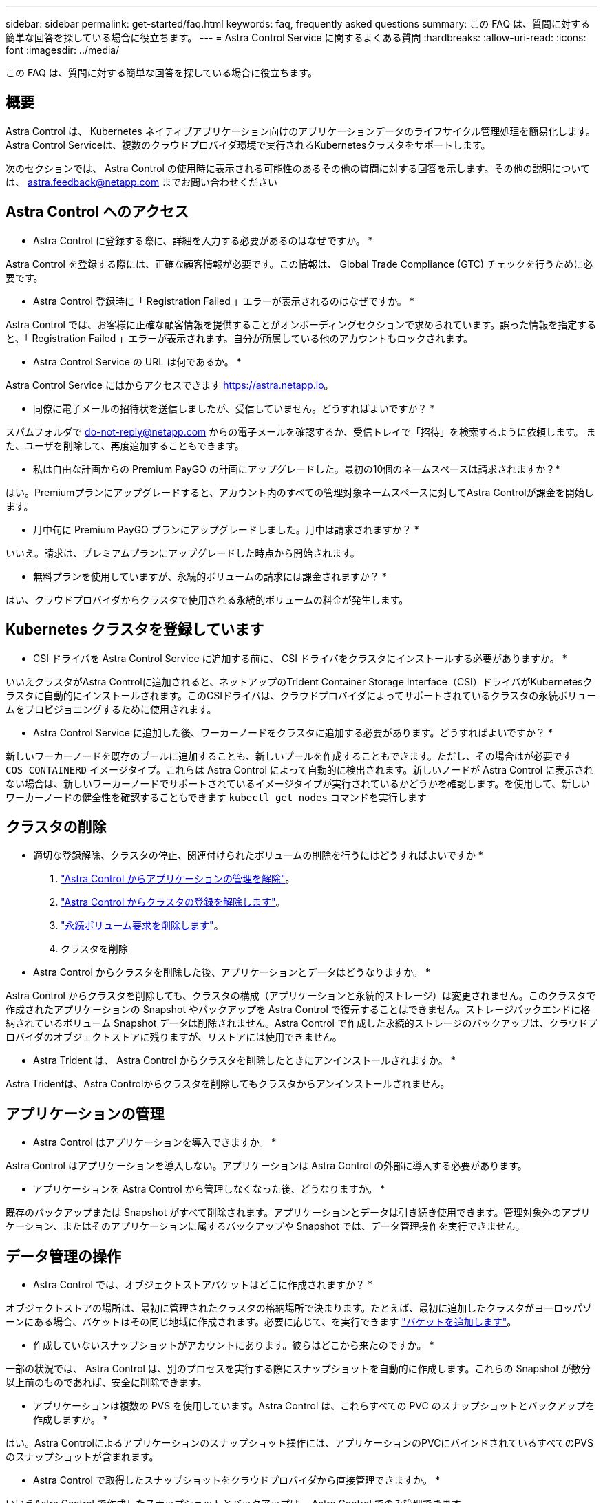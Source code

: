 ---
sidebar: sidebar 
permalink: get-started/faq.html 
keywords: faq, frequently asked questions 
summary: この FAQ は、質問に対する簡単な回答を探している場合に役立ちます。 
---
= Astra Control Service に関するよくある質問
:hardbreaks:
:allow-uri-read: 
:icons: font
:imagesdir: ../media/


[role="lead"]
この FAQ は、質問に対する簡単な回答を探している場合に役立ちます。



== 概要

Astra Control は、 Kubernetes ネイティブアプリケーション向けのアプリケーションデータのライフサイクル管理処理を簡易化します。Astra Control Serviceは、複数のクラウドプロバイダ環境で実行されるKubernetesクラスタをサポートします。

次のセクションでは、 Astra Control の使用時に表示される可能性のあるその他の質問に対する回答を示します。その他の説明については、 astra.feedback@netapp.com までお問い合わせください



== Astra Control へのアクセス

* Astra Control に登録する際に、詳細を入力する必要があるのはなぜですか。 *

Astra Control を登録する際には、正確な顧客情報が必要です。この情報は、 Global Trade Compliance (GTC) チェックを行うために必要です。

* Astra Control 登録時に「 Registration Failed 」エラーが表示されるのはなぜですか。 *

Astra Control では、お客様に正確な顧客情報を提供することがオンボーディングセクションで求められています。誤った情報を指定すると、「 Registration Failed 」エラーが表示されます。自分が所属している他のアカウントもロックされます。

* Astra Control Service の URL は何であるか。 *

Astra Control Service にはからアクセスできます https://astra.netapp.io[]。

* 同僚に電子メールの招待状を送信しましたが、受信していません。どうすればよいですか？ *

スパムフォルダで do-not-reply@netapp.com からの電子メールを確認するか、受信トレイで「招待」を検索するように依頼します。 また、ユーザを削除して、再度追加することもできます。

* 私は自由な計画からの Premium PayGO の計画にアップグレードした。最初の10個のネームスペースは請求されますか？*

はい。Premiumプランにアップグレードすると、アカウント内のすべての管理対象ネームスペースに対してAstra Controlが課金を開始します。

* 月中旬に Premium PayGO プランにアップグレードしました。月中は請求されますか？ *

いいえ。請求は、プレミアムプランにアップグレードした時点から開始されます。

* 無料プランを使用していますが、永続的ボリュームの請求には課金されますか？ *

はい、クラウドプロバイダからクラスタで使用される永続的ボリュームの料金が発生します。



== Kubernetes クラスタを登録しています

* CSI ドライバを Astra Control Service に追加する前に、 CSI ドライバをクラスタにインストールする必要がありますか。 *

いいえクラスタがAstra Controlに追加されると、ネットアップのTrident Container Storage Interface（CSI）ドライバがKubernetesクラスタに自動的にインストールされます。このCSIドライバは、クラウドプロバイダによってサポートされているクラスタの永続ボリュームをプロビジョニングするために使用されます。

* Astra Control Service に追加した後、ワーカーノードをクラスタに追加する必要があります。どうすればよいですか？ *

新しいワーカーノードを既存のプールに追加することも、新しいプールを作成することもできます。ただし、その場合はが必要です `COS_CONTAINERD` イメージタイプ。これらは Astra Control によって自動的に検出されます。新しいノードが Astra Control に表示されない場合は、新しいワーカーノードでサポートされているイメージタイプが実行されているかどうかを確認します。を使用して、新しいワーカーノードの健全性を確認することもできます `kubectl get nodes` コマンドを実行します

ifdef::aws[]



== Elastic Kubernetes Service（EKS）クラスタを登録しています

* Astra Control ServiceにプライベートEKSクラスタを追加できますか。*

はい、プライベートEKSクラスタはAstra Control Serviceに追加できます。プライベートEKSクラスタを追加するには、を参照してください link:add-first-cluster.html["Astra Control Service から Kubernetes クラスタの管理を開始します"]。

endif::aws[]

ifdef::azure[]



== Azure Kubernetes Service（AKS）クラスタの登録

* AKS のプライベートクラスタを Astra Control Service に追加できますか。 *

はい、 AKS のプライベートクラスタを Astra 制御サービスに追加できます。プライベートAKSクラスタを追加するには、を参照してください link:add-first-cluster.html["Astra Control Service から Kubernetes クラスタの管理を開始します"]。

* Active Directoryを使用してAKSクラスタの認証を管理できますか。*

はい。認証とID管理にAzure Active Directory（Azure AD）を使用するようにAKSクラスタを設定できます。クラスタを作成するときは、の手順に従ってください https://docs.microsoft.com/en-us/azure/aks/managed-aad["公式ドキュメント"^] をクリックして、Azure ADを使用するようにクラスタを設定してください。AKSで管理されるAzure AD統合の要件をクラスタが満たしていることを確認する必要があります。

endif::azure[]

ifdef::gcp[]



== Google Kubernetes Engine（GKE）クラスタの登録

* Astra Control Service にプライベート GKE クラスタを追加できますか。 *

はい。 Astra Control Service にプライベート GKE クラスタを追加できます。  プライベートGKEクラスタを追加するには、を参照してください link:add-first-cluster.html["Astra Control Service から Kubernetes クラスタの管理を開始します"]。

プライベートGKEクラスタにはが必要です https://cloud.google.com/kubernetes-engine/docs/concepts/private-cluster-concept["許可されたネットワーク"^] Astra Control の IP アドレスを許可するように設定します。

52.188.218.166-32

* GKE クラスタは共有 VPC 上に存在できますか。 *

はい、 Astra Control は共有 VPC 内のクラスタを管理できます。 link:set-up-google-cloud.html["VPC の共有構成を行うための Astra サービスアカウントの設定方法について説明します"]。

* サービスアカウントの資格情報はどこにありますか？ *

にログインしたら https://console.cloud.google.com/["Google Cloud Console の略"^]のサービスアカウントの詳細は、「 * IAM と管理」セクションに記載されています。詳細については、を参照してください link:set-up-google-cloud.html["Astra Control 向け Google Cloud のセットアップ方法"]。

* 異なる GCP プロジェクトから異なる GKE クラスタを追加します。これは Astra Control でサポートされていますか。 *

いいえ。これはサポートされている構成ではありません。1 つの GCP プロジェクトのみがサポートされます。

endif::gcp[]



== クラスタの削除

* 適切な登録解除、クラスタの停止、関連付けられたボリュームの削除を行うにはどうすればよいですか *

. link:../use/unmanage.html["Astra Control からアプリケーションの管理を解除"]。
. link:../use/unmanage.html#stop-managing-compute["Astra Control からクラスタの登録を解除します"]。
. link:../use/unmanage.html#deleting-clusters-from-your-cloud-provider["永続ボリューム要求を削除します"]。
. クラスタを削除


* Astra Control からクラスタを削除した後、アプリケーションとデータはどうなりますか。 *

Astra Control からクラスタを削除しても、クラスタの構成（アプリケーションと永続的ストレージ）は変更されません。このクラスタで作成されたアプリケーションの Snapshot やバックアップを Astra Control で復元することはできません。ストレージバックエンドに格納されているボリューム Snapshot データは削除されません。Astra Control で作成した永続的ストレージのバックアップは、クラウドプロバイダのオブジェクトストアに残りますが、リストアには使用できません。

ifdef::gcp[]


WARNING: GCP から削除する場合は、必ず事前に Astra Control からクラスタを削除してください。GCP からクラスターを削除しても、 Astra Control で管理されている間は、原因の問題が Astra Control アカウントで発生する可能性があります。

endif::gcp[]

* Astra Trident は、 Astra Control からクラスタを削除したときにアンインストールされますか。 *

Astra Tridentは、Astra Controlからクラスタを削除してもクラスタからアンインストールされません。



== アプリケーションの管理

* Astra Control はアプリケーションを導入できますか。 *

Astra Control はアプリケーションを導入しない。アプリケーションは Astra Control の外部に導入する必要があります。

ifdef::gcp[]

*アプリケーションのPVCがGCP CVSにバインドされていません。何が間違っていますか？ *

Astra Trident オペレータは、 Astra Control に正常に追加された後、デフォルトのストレージクラスを「 NetApp-cvs-perf-premium 」に設定します。アプリケーションの PVC が Cloud Volumes Service for Google Cloud にバインドされていない場合は、次の手順を実行します。

* kubectl get sc を実行し ' デフォルトのストレージ・クラスをチェックします
* アプリケーションの導入に使用した YAML ファイルまたは Helm チャートをチェックし、別のストレージクラスが定義されているかどうかを確認します。
* GKEバージョン1.24以降では、Dockerベースのノードイメージはサポートされていません。GKEのワーカーノードのイメージタイプがであることを確認します `COS_CONTAINERD` NFSのマウントに成功しました。


endif::gcp[]

* アプリケーションを Astra Control から管理しなくなった後、どうなりますか。 *

既存のバックアップまたは Snapshot がすべて削除されます。アプリケーションとデータは引き続き使用できます。管理対象外のアプリケーション、またはそのアプリケーションに属するバックアップや Snapshot では、データ管理操作を実行できません。



== データ管理の操作

* Astra Control では、オブジェクトストアバケットはどこに作成されますか？ *

オブジェクトストアの場所は、最初に管理されたクラスタの格納場所で決まります。たとえば、最初に追加したクラスタがヨーロッパゾーンにある場合、バケットはその同じ地域に作成されます。必要に応じて、を実行できます link:../use/manage-buckets.html["バケットを追加します"]。

* 作成していないスナップショットがアカウントにあります。彼らはどこから来たのですか。 *

一部の状況では、 Astra Control は、別のプロセスを実行する際にスナップショットを自動的に作成します。これらの Snapshot が数分以上前のものであれば、安全に削除できます。

* アプリケーションは複数の PVS を使用しています。Astra Control は、これらすべての PVC のスナップショットとバックアップを作成しますか。 *

はい。Astra Controlによるアプリケーションのスナップショット操作には、アプリケーションのPVCにバインドされているすべてのPVSのスナップショットが含まれます。

* Astra Control で取得したスナップショットをクラウドプロバイダから直接管理できますか。 *

いいえAstra Control で作成したスナップショットとバックアップは、 Astra Control でのみ管理できます。
